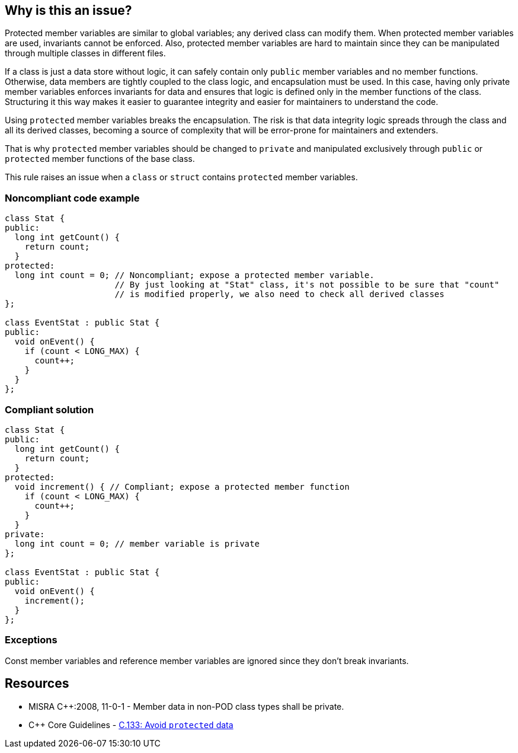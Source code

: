 == Why is this an issue?

Protected member variables are similar to global variables; any derived class can modify them. When protected member variables are used, invariants cannot be enforced. Also, protected member variables are hard to maintain since they can be manipulated through multiple classes in different files.


If a class is just a data store without logic, it can safely contain only ``++public++`` member variables and no member functions. Otherwise, data members are tightly coupled to the class logic, and encapsulation must be used. In this case, having only private member variables enforces invariants for data and ensures that logic is defined only in the member functions of the class. Structuring it this way makes it easier to guarantee integrity and easier for maintainers to understand the code.


Using ``++protected++`` member variables breaks the encapsulation. The risk is that data integrity logic spreads through the class and all its derived classes, becoming a source of complexity that will be error-prone for maintainers and extenders.


That is why ``++protected++`` member variables should be changed to ``++private++`` and manipulated exclusively through ``++public++`` or ``++protected++`` member functions of the base class.


This rule raises an issue when a ``++class++`` or ``++struct++`` contains ``++protected++`` member variables.


=== Noncompliant code example

[source,cpp,diff-id=1,diff-type=noncompliant]
----
class Stat {
public:
  long int getCount() {
    return count;
  }
protected:
  long int count = 0; // Noncompliant; expose a protected member variable.
                      // By just looking at "Stat" class, it's not possible to be sure that "count"
                      // is modified properly, we also need to check all derived classes
};

class EventStat : public Stat {
public:
  void onEvent() {
    if (count < LONG_MAX) {
      count++;
    }
  }
};
----


=== Compliant solution

[source,cpp,diff-id=1,diff-type=compliant]
----
class Stat {
public:
  long int getCount() {
    return count;
  }
protected:
  void increment() { // Compliant; expose a protected member function
    if (count < LONG_MAX) {
      count++;
    }
  }
private:
  long int count = 0; // member variable is private
};

class EventStat : public Stat {
public:
  void onEvent() {
    increment();
  }
};
----


=== Exceptions

Const member variables and reference member variables are ignored since they don't break invariants.


== Resources

* MISRA {cpp}:2008, 11-0-1 - Member data in non-POD class types shall be private.
* {cpp} Core Guidelines - https://github.com/isocpp/CppCoreGuidelines/blob/e49158a/CppCoreGuidelines.md#c133-avoid-protected-data[C.133: Avoid `protected` data]


ifdef::env-github,rspecator-view[]

'''
== Implementation Specification
(visible only on this page)

=== Message

Make this member variable "private".


=== Highlighting

variable name


'''
== Comments And Links
(visible only on this page)

=== is duplicated by: S1018

=== on 23 Jun 2016, 11:58:37 Ann Campbell wrote:
Objective-C, [~alban.auzeill]?

endif::env-github,rspecator-view[]

